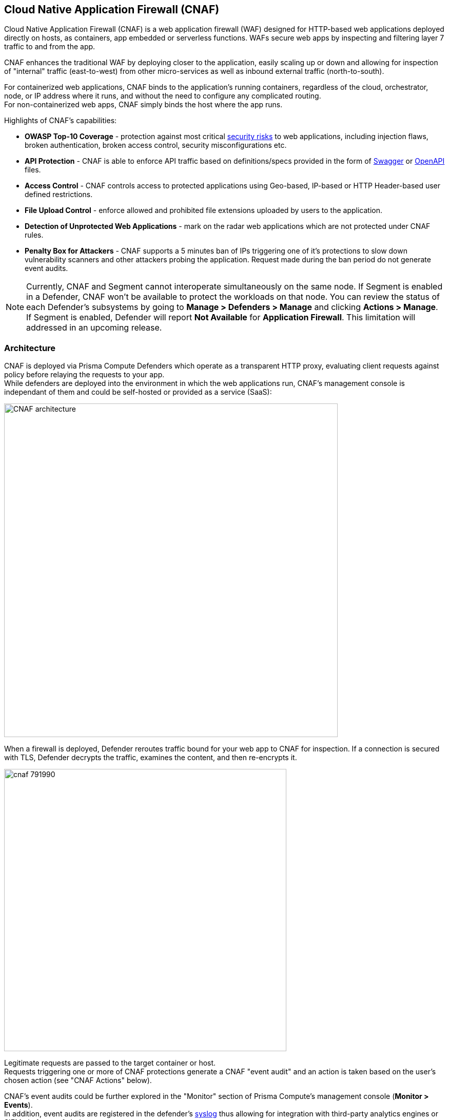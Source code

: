 == Cloud Native Application Firewall (CNAF)

Cloud Native Application Firewall (CNAF) is a web application firewall (WAF) designed for HTTP-based web applications deployed directly on hosts, as containers, app embedded or serverless functions.
WAFs secure web apps by inspecting and filtering layer 7 traffic to and from the app. 

CNAF enhances the traditional WAF by deploying closer to the application, easily scaling up or down and allowing for inspection of "internal" traffic (east-to-west) from other micro-services as well as inbound external traffic (north-to-south).

For containerized web applications, CNAF binds to the application's running containers, regardless of the cloud, orchestrator, node, or IP address where it runs, and without the need to configure any complicated routing. +
For non-containerized web apps, CNAF simply binds the host where the app runs.

Highlights of CNAF’s capabilities:

* *OWASP Top-10 Coverage* - protection against most critical https://owasp.org/www-project-top-ten/[security risks] to web applications, including injection flaws, broken authentication, broken access control, security misconfigurations etc.
* *API Protection* - CNAF is able to enforce API traffic based on definitions/specs provided in the form of https://swagger.io/[Swagger] or https://www.openapis.org/[OpenAPI] files.
* *Access Control* - CNAF controls access to protected applications using Geo-based, IP-based or HTTP Header-based user defined restrictions. 
* *File Upload Control* - enforce allowed and prohibited file extensions uploaded by users to the application.
* *Detection of Unprotected Web Applications* - mark on the radar web applications which are not protected under CNAF rules.
* *Penalty Box for Attackers* - CNAF supports a 5 minutes ban of IPs triggering one of it’s protections to slow down vulnerability scanners and other attackers probing the application. Request made during the ban period do not generate event audits.

NOTE: Currently, CNAF and Segment cannot interoperate simultaneously on the same node.
If Segment is enabled in a Defender, CNAF won't be available to protect the workloads on that node.
You can review the status of each Defender's subsystems by going to *Manage > Defenders > Manage* and clicking *Actions > Manage*.
If Segment is enabled, Defender will report *Not Available* for *Application Firewall*.
This limitation will addressed in an upcoming release.


[#_architecture]
=== Architecture

CNAF is deployed via Prisma Compute Defenders which operate as a transparent HTTP proxy, evaluating client requests against policy before relaying the requests to your app. +
While defenders are deployed into the environment in which the web applications run,
CNAF's management console is independant of them and could be self-hosted or provided as a service (SaaS):

image::./CNAF-architecture.png[width=650]

When a firewall is deployed, Defender reroutes traffic bound for your web app to CNAF for inspection.
If a connection is secured with TLS, Defender decrypts the traffic, examines the content, and then re-encrypts it.

image::./cnaf_791990.png[width=550]

Legitimate requests are passed to the target container or host. +
Requests triggering one or more of CNAF protections generate a CNAF "event audit" and an action is taken based on the user's chosen action (see "CNAF Actions" below).

CNAF's event audits could be further explored in the "Monitor" section of Prisma Compute's management console (*Monitor > Events*). +
In addition, event audits are registered in the defender's xref:../audit/logging.adoc[syslog] thus allowing for integration with third-party analytics engines or SIEM platforms of choice.

===== CNAF Actions

Requests that trigger CNAF's protection are subject to one of the following actions:

* *Alert* - Request is passed to the protected application and an audit is generated for visibility.
* *Prevent* - Request is denied from reaching the protected application, an audit is generated and CNAF responds with an HTML banner indicating the request was blocked.
* *Ban* - All requests originating from the same IP to the protected application are denied for a time period of 5 minutes within the last detected attack (Penalty Box).

NOTE: CNAF implements state, which is required for banning user sessions by IP address.
Because Defenders do not share state, any app that is replicated across multiple nodes must enable IP stickiness on the load balancer.

=== Operation

==== Deploying CNAF

CNAF is enabled by adding a new CNAF rule onto xref:../install/install_defender/install_defender.adoc[deployed defenders]. +
Whenever new policies are created, or existing policies are updated, Prisma Cloud immediately pushes them to all the resources to which they apply.

To deploy CNAF, create a new CNAF rule, define Rule Resources, specify your web application's front end and select the protections to enable. +
For containerized web applications, Prisma Cloud creates a firewall instance for each container instance.
For legacy (non-containerized web applications), Prisma Cloud creates a firewall for each host specified in the configuration.

NOTE: For detailed information see our step-by-step xref:./deploy_cnaf.adoc[deployment guide].

NOTE: Prisma Cloud can also protect Fargate-based web containers.
See xref:../runtime_defense/fargate.adoc#_cnaf_for_fargate[CNAF for Fargate].

=== Supported Protocols, Message Parsers and Decoders

==== Supported Protocols

* HTTP 1.0, 1.1, 2.0 - full support of all methods (including WebDAV)
* TLS 1.0, 1.1, 1.2, 1.3
* WebSockets Passthru

==== Supported Message Parsers and Decoders

* GZip deflate Transfer Encoding
* HTTP Multipart
* Query, x-www-form-urlencoded, JSON and XML Parameter Parsing
* URL, HTML Entity, JS, BASE64 Decoding
* Overlong UTF-8


=== Protection Capabilities

CNAF provides a rich set of capabilities to protect your web app from attacks.

==== Detection of Unprotected Web Applications

CNAF scan it's environment for deployed web applications which are currently not protected under CNAF rules and marks them on the radar view. 


==== OWASP Top-10 Protection


===== SQL injection

An SQL injection (SQLi) attack inserts an SQL query into the input fields of a web application.
A successful attack can read sensitive data from the database, modify data in the database, or run admin commands.

CNAF converts input streams (requests) into tokens, and then searches for matching fingerprints of known problematic patterns.


===== Cross site scripting

Cross-Site Scripting (XSS) are a type of injection attack, in which malicious scripts are injected into otherwise benign and trusted websites.
Attackers try to trick the browser into switching to a Javascript context, and execute arbitrary code.

CNAF converts input streams (requests) into tokens, and then searches for matching fingerprints of known problematic patterns.


===== Command & Code Injection

Command injection is a form attack in which attackers attempt to run arbitrary commands on the web application's host. +
Code injection is a form of attack in which code is injected and interpreted by the application or other micro-services. +
Command and code payloads are either injected as part of sent HTTP requests or included from locally present or remote files (also known as File Inclusion).   

CNAF inspects all HTTP requests sent to the application and protects against all types of injection attacks as well as local file inclusions.

NOTE: Prisma Cloud architecture facilitates defense at-depth via multiple protection layers. Enabling xref:../runtime_defense/runtime_defense.adoc[Runtime Protection] in addition to CNAF would allow profiling of the application and identifying any anomalies resulting from command or code injections (e.g. unexpected new processes or DNS calls etc.)  


===== Local File Inclusion

Local File Inclusion is a form of attack in which attackers attempt at gaining unauthorized access to locally stored sensitive files on the web application host. Such access attempts are often made using directory traversal attacks or exploiting file inclusion vulnerabilities in the application.

CNAF inspects all HTTP requests sent to the application for local file inclusion attacks aiming at sensitive system files as well as other various traversal attempts.


===== Attack Tool & Vulnerability Scanners

Vulnerability scanners are automated tools scanning web applications for know security vulnerabilities and misconfiguration.

Crawler are automated tools designed to systematically access and enumerate content of web applications. 
Crawling can lead to data breaches by exposing resources that should not be publicly available, or revealing opportunities for hacking by exposing software versions, environment data, and so on.

CNAF is continuously updated with signatures of widely used web attack arsenal, crawlers and penetration tools.


==== API Protection

CNAF is able to enforce API traffic based on definitions/specs provided in the form of https://swagger.io/[Swagger] or https://www.openapis.org/[OpenAPI] files.
CNAF also allows for manual API definition e.g. paths, allowed methods, parameter names, types ranges etc.
Once defined, users can choose actions to apply on requests not compliant with the API expected behavior.

==== Security Mis-Configurations

===== Shellshock

Shellshock is a privilege escalation vulnerability that permits remote code execution.
In unpatched versions of bash, the Shellshock vulnerability lets attackers create environment variables with specially-crafted values that contain code.
As soon as the shell is invoked, the attacker's code is executed.

CNAF drops requests that are crafted to exploit the Shellshock vulnerability.

For more information about Shellshock, see
https://en.wikipedia.org/wiki/Shellshock_(software_bug)#Initial_report_(CVE-2014-6271)[CVE-2014-6271].


===== Malformed request protection

CNAF validates the structure of a request, automatically dropping those that are malformed.

Examples of malformed requests include:

* GET requests with a body.
* POST requests without a `Content-Length` header.


===== Cross-site request forgery

Cross-site request forgery (CSRF) tricks the victim's browser into executing unwanted actions on a web app in which the victim is currently authenticated.
CNAF mitigates CSRF by intercepting responses and setting the 'SameSite' cookie attribute to 'strict'.
The SameSite attribute prevents the browser from sending the cookie along with cross-site requests.
It only permits the cookie to be sent along with same-site requests.

There are several techniques for mitigating CSRF, including synchronizer (anti-CSRF) tokens, which developers must implement as part of your web app.
The synchronizer token pattern generates random challenge tokens associated with a user's session.
These tokens are inserted into forms as a hidden field, to be submitted along with your forms.
If the server cannot validate the token, the server rejects the requested action.

The SameSite cookie attribute works as a complementary defense against CSRF, and help mitigate against things such as faulty implementation of the synchronizer token pattern.

- When the SameSite attribute is not set, the cookie is always sent.

- With SameSite attribute is set to strict, the cookie is never sent in cross-site requests.

- With SameSite attribute set to lax, the cookie is only sent on same-site requests or top-level navigation with a safe HTTP method, such as GET.
It is not sent with cross-domain POST requests or when loading the site in a cross-origin frame.
It is sent when you navigate to a site by clicking on a <a href=...> link that changes the URL in your browser's address bar.

Currently, the
https://caniuse.com/#feat=same-site-cookie-attribute[following browsers support the SameSite attribute]:

* Chrome 61 or later.
* Firefox 58 or later.

For more information about the SameSite attribute, see https://tools.ietf.org/html/draft-west-first-party-cookies-07


===== Clickjacking

Web apps that permit their content to be embedded in a frame are at risk of clickjacking attacks.
Attackers can exploit permissive settings to invisibly load the target website into their own site and trick users into clicking on links which they never intended to click.

CNAF modifies all response headers, setting `X-Frame-Options` to `SAMEORIGIN`.
The `SAMEORIGIN` directive only permits a page to be displayed in a frame on the same origin as the page itself.



==== Access Control

CNAF allows for control over how applications and end-users communicate with the protected web application.


===== IP-based Access Control

Users are able to create user-defined Network IP lists and name them e.g. "branches", "Tor and VPN exit nodes", "business affiliates", etc.
Network lists can be used in CNAF for one of the following:

* *_Denied inbound IP Sources_* - CNAF would apply action of choice (Alert or Prevent) for IPs in Network lists
* *_IP Exception List_* - Traffic originating from IP addresses listed in this category would not be inspected by any of the protections defined in this policy.

NOTE: We strongly advise users to practice caution when adding Network Lists to the IP Exception List as protections would not apply for traffic originating from such IPs.


===== Country-based Access Control

Users are able to specify country codes in one of the following categories:

* *_Denied Inbound Source Countries_* - CNAF would apply action of choice (Alert or Prevent) for requests originating from the specified country code.
* *_Alowed Inbound Source Countries_* - Requests originating from specified countries would be forwarded to the application (pending inspection). CNAF would apply action of choice (Alert or Prevent) for all other requests not originating from specified countries.

Requests country origin is determined by the IP address associated with the request.

===== HTTP Header based Access Control

CNAF lets you block or allow requests that contain specific strings in HTTP headers.
Specify a header and a value to match.
The value can be a full or partial string.
Standard xref:../configure/rule_ordering_pattern_matching.adoc#pattern-matching[pattern matching] is supported.
Pattern matching for this value is same as throughout the product.

Header fields consist of a name, followed by a colon, and then the field value.
When deciphering field values, CNAF treats all commas as delimiters.
For example, the `Accept-Encoding` request header advertises which compression algorithm the client supports.

  Accept-Encoding: gzip, deflate, br

CNAF rules don't support exact matching when the value in a multi-value string contains a comma because CNAF treats all commas as delimiters.
To match this type of value, use wildcards.
For example, consider the following header:

  User-Agent: Mozilla/5.0 (X11; Linux x86_64) AppleWebKit/537.36 (KHTML, like Gecko) Chrome/74.0.3729.108 Safari/537.36

To match it, specify the following wildcard expression in your CNAF rule:

  Mozilla/5.0*


===== File uploads

Attackers might try to upload malicious files (malware) to your systems.
CNAF protects you against malware dropping by restricting uploads to just the files that match any allowed content types.
All other files are dropped.

Files are validated by both their extensions and their
https://en.wikipedia.org/wiki/File_(command)[magic numbers].
Built-in support is provided for the following file types:

* Audio: aac, mp3, wav.
* Compressed archives: 7zip, gzip, rar, zip.
* Documents: odf, pdf, Microsoft Office (legacy, Ooxml).
* Images: bmp, gif, ico, jpeg, png.
* Video: avi, mp4.

CNAF rules let you explicitly allow additional file extensions.
These allow lists provide a mechanism to extend support to file types with no built-in support, and as a fallback in case Prisma Cloud's built-in inspectors fail to correctly identify a file of a given type.
Any file with an allowed extension is automatically permitted through the firewall, regardless of its magic number.


==== Intelligence Gathering

Error messages give attackers insight into the inner workings of your app, so it's important to prevent information leakage.

The following controls limit the exposure of sensitive information.


[.section]
===== Brute force protection

CNAF limits the number of POST requests per minute, per IP.
If a threshold of more than thirty POST requests is exceeded in a short interval, the source IP is blocked for 5 minutes.
The brute force protection threshold is fixed and cannot be changed by users.
This prevents attackers from using brute to guess passwords and flood your app with unnecessary traffic.

NOTE: CNAF implements state, which is required for banning user sessions by IP address.
Because Defenders do not share state, any app that is replicated across multiple nodes must enable IP stickiness on the load balancer.

NOTE: "Brute-Force Protection" and "Track Response Error Codes" Protection share the same count of 30 requests per minute, per IP, per policy. +
For example, IP accessing endpoints protected under the same policy, would get banned for 5 minutes when sending 20 POST requests and receiving 10 error responses from the server, as it would effectively meet the block threshold (20 POST + 10 errors = 30).    

[.section]
===== Track Response Error Codes

Many failures in rapid succession can indicate that an automated attack is underway.
CNAF applies rate-based rules to mitigate these types of attacks.
Any HTTP response with a status code equal or greater than 400 is considered as a failure and would be included in the error rate counting.
If a threshold of more than thirty errors per minute, per IP is exceeded, the source IP is blocked for 5 minutes.
The response error codes rate threshold is fixed and cannot be changed by users.
If an attacker tries access non-existing URLs that are known admin pages for various web app frameworks, the source IP is immediately blocked for 5 minutes.

NOTE: CNAF implements state, which is required for banning user sessions by IP address.
Because Defenders do not share state, any app that is replicated across multiple nodes must enable IP stickiness on the load balancer.

NOTE: "Brute-Force Protection" and "Track Response Error Codes" Protection share the same count of 30 requests per minute, per IP, per policy. +
For example, IP accessing endpoints protected under the same policy, would get banned for 5 minutes when sending 20 POST requests and receiving 10 error responses from the server, as it would effectively meet the block threshold (20 POST + 10 errors = 30).  

[.section]
===== Remove Server Fingerprints

Web applications that reveal their choice of software also reveal their susceptibility to known security holes.
Eliminating unnecessary headers makes it more difficult for attackers to identify the frameworks that underpin your app.

Response headers that advertise your app's web server and other server details should be scrubbed.
CNAF automatically removes unnecessary headers, such as `X-Powered-By`, `Server`, `X-AspNet-Version`, and `X-AspNetMvc-Version`.

[.section]
===== Detect Information Leakage

CNAF detects when the contents of critical files, such as _/etc/shadow_, _/etc/passwd_, and private keys, are contained in responses.
It also detects when responses contain directory listings, output from php_info(), and other similar leakage cases of potentially risky information.